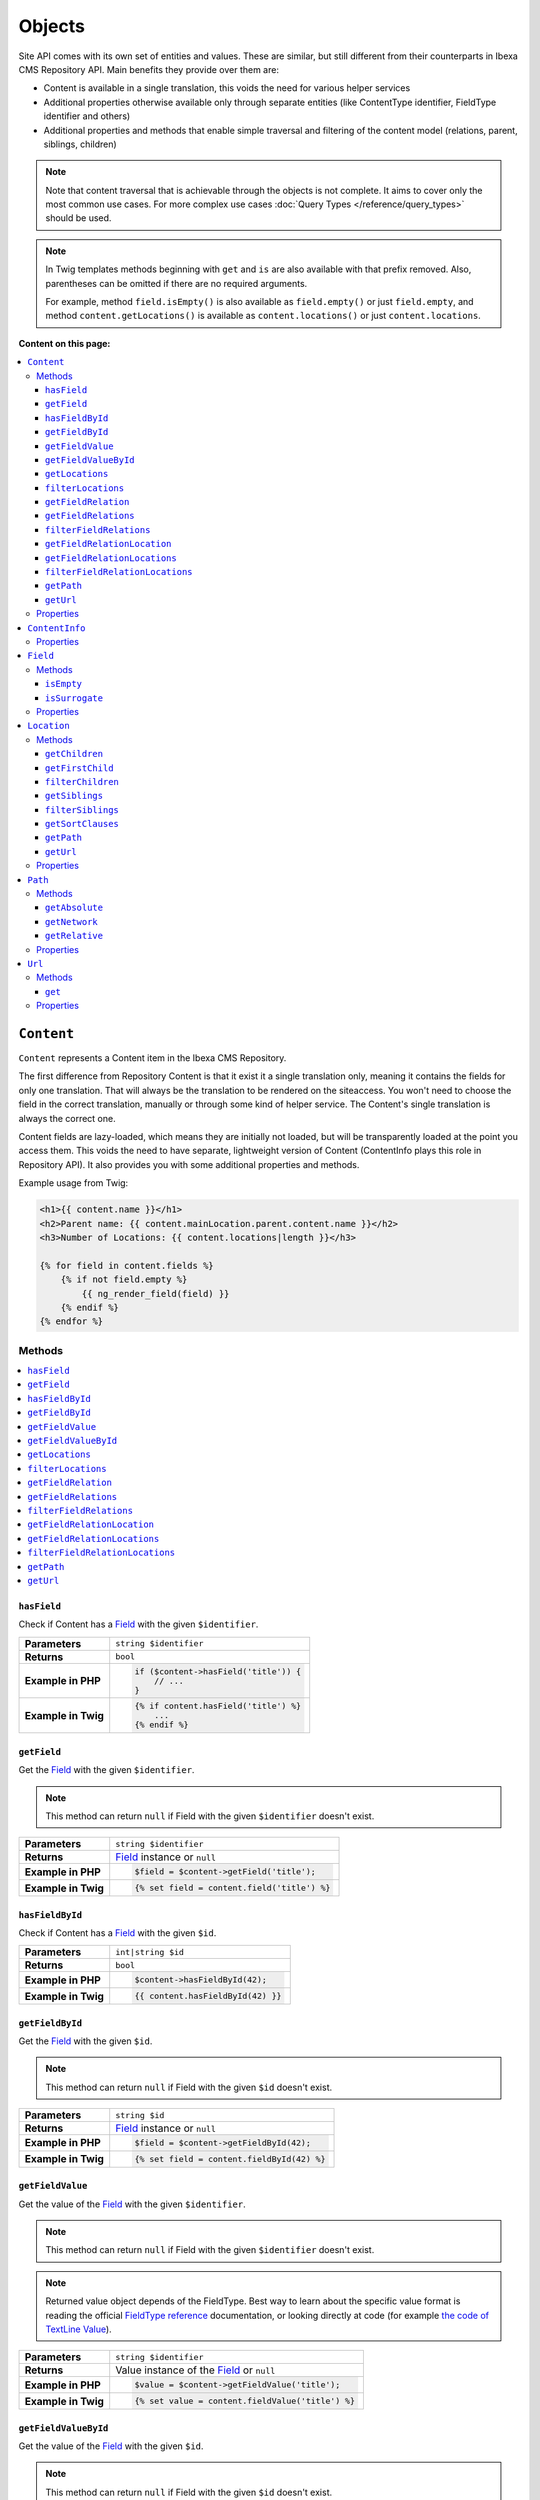 Objects
=======

Site API comes with its own set of entities and values. These are similar, but still different from
their counterparts in Ibexa CMS Repository API. Main benefits they provide over them are:

- Content is available in a single translation, this voids the need for various helper services
- Additional properties otherwise available only through separate entities (like ContentType
  identifier, FieldType identifier and others)
- Additional properties and methods that enable simple traversal and filtering of the content model
  (relations, parent, siblings, children)

.. note::

    Note that content traversal that is achievable through the objects is not complete. It aims to
    cover only the most common use cases. For more complex use cases :doc:`Query Types </reference/query_types>`
    should be used.

.. note::

    In Twig templates methods beginning with ``get`` and ``is`` are also available with that prefix
    removed. Also, parentheses can be omitted if there are no required arguments.

    For example, method ``field.isEmpty()`` is also available as ``field.empty()`` or just
    ``field.empty``, and method ``content.getLocations()`` is available as ``content.locations()``
    or just ``content.locations``.

**Content on this page:**

.. contents::
    :depth: 3
    :local:

.. _content_object:

``Content``
-----------

``Content`` represents a Content item in the Ibexa CMS Repository.

The first difference from Repository Content is that it exist it a single translation only, meaning
it contains the fields for only one translation. That will always be the translation to be rendered
on the siteaccess. You won't need to choose the field in the correct translation, manually or
through some kind of helper service. The Content's single translation is always the correct one.

Content fields are lazy-loaded, which means they are initially not loaded, but will be transparently
loaded at the point you access them. This voids the need to have separate, lightweight version of
Content (ContentInfo plays this role in Repository API). It also provides you with some additional
properties and methods.

Example usage from Twig:

.. code-block:: twig

    <h1>{{ content.name }}</h1>
    <h2>Parent name: {{ content.mainLocation.parent.content.name }}</h2>
    <h3>Number of Locations: {{ content.locations|length }}</h3>

    {% for field in content.fields %}
        {% if not field.empty %}
            {{ ng_render_field(field) }}
        {% endif %}
    {% endfor %}

Methods
~~~~~~~

.. contents::
    :depth: 1
    :local:

``hasField``
............

Check if Content has a `Field`_ with the given ``$identifier``.

+----------------------------------------+-----------------------------------------------------------------------------+
| **Parameters**                         | ``string $identifier``                                                      |
+----------------------------------------+-----------------------------------------------------------------------------+
| **Returns**                            | ``bool``                                                                    |
+----------------------------------------+-----------------------------------------------------------------------------+
| **Example in PHP**                     | .. code-block:: php                                                         |
|                                        |                                                                             |
|                                        |     if ($content->hasField('title')) {                                      |
|                                        |         // ...                                                              |
|                                        |     }                                                                       |
|                                        |                                                                             |
+----------------------------------------+-----------------------------------------------------------------------------+
| **Example in Twig**                    | .. code-block:: twig                                                        |
|                                        |                                                                             |
|                                        |     {% if content.hasField('title') %}                                      |
|                                        |         ...                                                                 |
|                                        |     {% endif %}                                                             |
|                                        |                                                                             |
+----------------------------------------+-----------------------------------------------------------------------------+

``getField``
............

Get the `Field`_ with the given ``$identifier``.

.. note::

    This method can return ``null`` if Field with the given ``$identifier`` doesn't exist.

+----------------------------------------+------------------------------------------------------------------------------------+
| **Parameters**                         | ``string $identifier``                                                             |
+----------------------------------------+------------------------------------------------------------------------------------+
| **Returns**                            | `Field`_ instance or ``null``                                                      |
+----------------------------------------+------------------------------------------------------------------------------------+
| **Example in PHP**                     | .. code-block:: php                                                                |
|                                        |                                                                                    |
|                                        |     $field = $content->getField('title');                                          |
|                                        |                                                                                    |
+----------------------------------------+------------------------------------------------------------------------------------+
| **Example in Twig**                    | .. code-block:: twig                                                               |
|                                        |                                                                                    |
|                                        |     {% set field = content.field('title') %}                                       |
|                                        |                                                                                    |
+----------------------------------------+------------------------------------------------------------------------------------+

``hasFieldById``
................

Check if Content has a `Field`_ with the given ``$id``.

+----------------------------------------+-----------------------------------------------------------------------------+
| **Parameters**                         | ``int|string $id``                                                          |
+----------------------------------------+-----------------------------------------------------------------------------+
| **Returns**                            | ``bool``                                                                    |
+----------------------------------------+-----------------------------------------------------------------------------+
| **Example in PHP**                     | .. code-block:: php                                                         |
|                                        |                                                                             |
|                                        |     $content->hasFieldById(42);                                             |
|                                        |                                                                             |
+----------------------------------------+-----------------------------------------------------------------------------+
| **Example in Twig**                    | .. code-block:: twig                                                        |
|                                        |                                                                             |
|                                        |     {{ content.hasFieldById(42) }}                                          |
|                                        |                                                                             |
+----------------------------------------+-----------------------------------------------------------------------------+

``getFieldById``
................

Get the `Field`_ with the given ``$id``.

.. note::

    This method can return ``null`` if Field with the given ``$id`` doesn't exist.

+----------------------------------------+-----------------------------------------------------------------------------+
| **Parameters**                         | ``string $id``                                                              |
+----------------------------------------+-----------------------------------------------------------------------------+
| **Returns**                            | `Field`_ instance or ``null``                                               |
+----------------------------------------+-----------------------------------------------------------------------------+
| **Example in PHP**                     | .. code-block:: php                                                         |
|                                        |                                                                             |
|                                        |     $field = $content->getFieldById(42);                                    |
|                                        |                                                                             |
+----------------------------------------+-----------------------------------------------------------------------------+
| **Example in Twig**                    | .. code-block:: twig                                                        |
|                                        |                                                                             |
|                                        |     {% set field = content.fieldById(42) %}                                 |
|                                        |                                                                             |
+----------------------------------------+-----------------------------------------------------------------------------+

``getFieldValue``
.................

Get the value of the `Field`_ with the given ``$identifier``.

.. note::

    This method can return ``null`` if Field with the given ``$identifier`` doesn't exist.

.. note::

    Returned value object depends of the FieldType. Best way to learn about the specific value
    format is reading the official `FieldType reference <https://doc.ibexa.co/en/latest/api/field_type_reference/>`_ documentation,
    or looking directly at code (for example `the code of TextLine Value <https://github.com/ibexa/core/blob/main/src/lib/FieldType/TextLine/Value.php>`_).

+----------------------------------------+------------------------------------------------------------------------------------+
| **Parameters**                         | ``string $identifier``                                                             |
+----------------------------------------+------------------------------------------------------------------------------------+
| **Returns**                            | Value instance of the `Field`_ or ``null``                                         |
+----------------------------------------+------------------------------------------------------------------------------------+
| **Example in PHP**                     | .. code-block:: php                                                                |
|                                        |                                                                                    |
|                                        |     $value = $content->getFieldValue('title');                                     |
|                                        |                                                                                    |
+----------------------------------------+------------------------------------------------------------------------------------+
| **Example in Twig**                    | .. code-block:: twig                                                               |
|                                        |                                                                                    |
|                                        |     {% set value = content.fieldValue('title') %}                                  |
|                                        |                                                                                    |
+----------------------------------------+------------------------------------------------------------------------------------+

``getFieldValueById``
.....................

Get the value of the `Field`_ with the given ``$id``.

.. note::

    This method can return ``null`` if Field with the given ``$id`` doesn't exist.

+----------------------------------------+------------------------------------------------------------------------------------+
| **Parameters**                         | ``string $id``                                                                     |
+----------------------------------------+------------------------------------------------------------------------------------+
| **Returns**                            | Value instance of the `Field`_ or ``null``                                         |
+----------------------------------------+------------------------------------------------------------------------------------+
| **Example in PHP**                     | .. code-block:: php                                                                |
|                                        |                                                                                    |
|                                        |     $value = $content->getFieldValueById(42);                                      |
|                                        |                                                                                    |
+----------------------------------------+------------------------------------------------------------------------------------+
| **Example in Twig**                    | .. code-block:: twig                                                               |
|                                        |                                                                                    |
|                                        |     {% set value = content.fieldValueById(42) %}                                   |
|                                        |                                                                                    |
+----------------------------------------+------------------------------------------------------------------------------------+

``getLocations``
................

Used to get Content's Locations, limited by the ``$limit``. Locations will be sorted their path
string (a string with materialized IDs, e.g. ``/1/2/45/67/``).

+----------------------------------------+------------------------------------------------------------------------------------+
| **Parameters**                         | ``int $limit = 25``                                                                |
+----------------------------------------+------------------------------------------------------------------------------------+
| **Returns**                            | An array of Content's `Locations`__                                                |
+----------------------------------------+------------------------------------------------------------------------------------+
| **Sorting method**                     | Location's path string (e.g. ``/1/2/45/67/``)                                      |
+----------------------------------------+------------------------------------------------------------------------------------+
| **Example in PHP**                     | .. code-block:: php                                                                |
|                                        |                                                                                    |
|                                        |     $locations = $content->locations(10);                                          |
|                                        |                                                                                    |
+----------------------------------------+------------------------------------------------------------------------------------+
| **Example in Twig**                    | .. code-block:: twig                                                               |
|                                        |                                                                                    |
|                                        |     {% set locations = content.locations %}                                        |
|                                        |                                                                                    |
+----------------------------------------+------------------------------------------------------------------------------------+

__ Location_

``filterLocations``
...................

List a slice of Content's Locations, by the ``$maxPerPage`` and ``$currentPage``. Locations will be
sorted their path string (a string with materialized IDs, e.g. ``/1/2/45/67/``).

+----------------------------------------+--------------------------------------------------------------+
| **Parameters**                         | 1. ``int $maxPerPage = 25``                                  |
|                                        | 2. ``int $currentPage = 1``                                  |
+----------------------------------------+--------------------------------------------------------------+
| **Returns**                            | Pagerfanta instance with a slice of Content's `Locations`__  |
+----------------------------------------+--------------------------------------------------------------+
| **Sorting method**                     | Location's path string (e.g. ``/1/2/45/67/``)                |
+----------------------------------------+--------------------------------------------------------------+
| **Example in PHP**                     | .. code-block:: php                                          |
|                                        |                                                              |
|                                        |     $locations = $content->filterLocations(10, 2);           |
|                                        |                                                              |
+----------------------------------------+--------------------------------------------------------------+
| **Example in Twig**                    | .. code-block:: twig                                         |
|                                        |                                                              |
|                                        |     {% set locations = content.filterLocations(10, 2) %}     |
|                                        |                                                              |
+----------------------------------------+--------------------------------------------------------------+

__ Location_

``getFieldRelation``
....................

Used to get a single field relation Content from the `Field`_ with the given ``$identifier``.

+----------------------------------------+------------------------------------------------------------------------------------+
| **Parameters**                         | ``string $identifier``                                                             |
+----------------------------------------+------------------------------------------------------------------------------------+
| **Returns**                            | Related `Content`_ or ``null`` if the relation does not exist                      |
+----------------------------------------+------------------------------------------------------------------------------------+
| **Example in PHP**                     | .. code-block:: php                                                                |
|                                        |                                                                                    |
|                                        |     $relation = $content->getFieldRelation('author');                              |
|                                        |                                                                                    |
+----------------------------------------+------------------------------------------------------------------------------------+
| **Example in Twig**                    | .. code-block:: twig                                                               |
|                                        |                                                                                    |
|                                        |     {% set relation = content.fieldRelation('author') %}                           |
|                                        |                                                                                    |
+----------------------------------------+------------------------------------------------------------------------------------+

``getFieldRelations``
.....................

Used to get ``$limit`` field relation Content items from the `Field`_ with the given ``$identifier``. Relations
will be sorted as is defined by the relation field.

+----------------------------------------+------------------------------------------------------------------------------------+
| **Parameters**                         | 1. ``string $identifier``                                                          |
|                                        | 2. ``int $limit = 25``                                                             |
+----------------------------------------+------------------------------------------------------------------------------------+
| **Returns**                            | An array of related `Content`_ items                                               |
+----------------------------------------+------------------------------------------------------------------------------------+
| **Sorting method**                     | Sorted as is defined by the relation `Field`_                                      |
+----------------------------------------+------------------------------------------------------------------------------------+
| **Example in PHP**                     | .. code-block:: php                                                                |
|                                        |                                                                                    |
|                                        |     $relations = $content->getFieldRelations('images', 10);                        |
|                                        |                                                                                    |
+----------------------------------------+------------------------------------------------------------------------------------+
| **Example in Twig**                    | .. code-block:: twig                                                               |
|                                        |                                                                                    |
|                                        |     {% set relations = content.fieldRelations('images') %}                         |
|                                        |                                                                                    |
+----------------------------------------+------------------------------------------------------------------------------------+

``filterFieldRelations``
........................

Used to filter field relation Content items from the `Field`_ with the given ``$identifier``.

+----------------------------------------+------------------------------------------------------------------------------------+
| **Parameters**                         | 1. ``string $identifier``                                                          |
|                                        | 2. ``array $contentTypeIdentifiers = []``                                          |
|                                        | 3. ``int $maxPerPage = 25``                                                        |
|                                        | 4. ``int $currentPage = 1``                                                        |
+----------------------------------------+------------------------------------------------------------------------------------+
| **Returns**                            | Pagerfanta instance with related `Content`_ items                                  |
+----------------------------------------+------------------------------------------------------------------------------------+
| **Example in PHP**                     | .. code-block:: php                                                                |
|                                        |                                                                                    |
|                                        |     $relations = $content->filterFieldRelations(                                   |
|                                        |         'related_items',                                                           |
|                                        |         ['images', 'videos'],                                                      |
|                                        |         10,                                                                        |
|                                        |         2                                                                          |
|                                        |     );                                                                             |
|                                        |                                                                                    |
+----------------------------------------+------------------------------------------------------------------------------------+
| **Example in Twig**                    | .. code-block:: twig                                                               |
|                                        |                                                                                    |
|                                        |     {% set relations = content.filterFieldRelations(                               |
|                                        |         'related_items'                                                            |
|                                        |         ['images', 'videos']                                                       |
|                                        |         10,                                                                        |
|                                        |         2                                                                          |
|                                        |     ) %}                                                                           |
|                                        |                                                                                    |
+----------------------------------------+------------------------------------------------------------------------------------+

``getFieldRelationLocation``
............................

Used to get a single field relation Location from the `Field`_ with the given ``$identifier``.

+----------------------------------------+------------------------------------------------------------------------------------+
| **Parameters**                         | ``string $identifier``                                                             |
+----------------------------------------+------------------------------------------------------------------------------------+
| **Returns**                            | Related `Location`_ or ``null`` if the relation does not exist                     |
+----------------------------------------+------------------------------------------------------------------------------------+
| **Example in PHP**                     | .. code-block:: php                                                                |
|                                        |                                                                                    |
|                                        |     $relation = $content->getFieldRelationLocation('author');                      |
|                                        |                                                                                    |
+----------------------------------------+------------------------------------------------------------------------------------+
| **Example in Twig**                    | .. code-block:: twig                                                               |
|                                        |                                                                                    |
|                                        |     {% set relation = content.fieldRelationLocation('author') %}                   |
|                                        |                                                                                    |
+----------------------------------------+------------------------------------------------------------------------------------+

``getFieldRelationLocations``
.............................

Used to get ``$limit`` field relation Locations from the `Field`_ with the given ``$identifier``. Relations
will be sorted as is defined by the relation field.

+----------------------------------------+------------------------------------------------------------------------------------+
| **Parameters**                         | 1. ``string $identifier``                                                          |
|                                        | 2. ``int $limit = 25``                                                             |
+----------------------------------------+------------------------------------------------------------------------------------+
| **Returns**                            | An array of related `Location`_ items                                              |
+----------------------------------------+------------------------------------------------------------------------------------+
| **Sorting method**                     | Sorted as is defined by the relation `Field`_                                      |
+----------------------------------------+------------------------------------------------------------------------------------+
| **Example in PHP**                     | .. code-block:: php                                                                |
|                                        |                                                                                    |
|                                        |     $relations = $content->getFieldRelationLocations('images', 10);                |
|                                        |                                                                                    |
+----------------------------------------+------------------------------------------------------------------------------------+
| **Example in Twig**                    | .. code-block:: twig                                                               |
|                                        |                                                                                    |
|                                        |     {% set relations = content.fieldRelationLocations('images') %}                 |
|                                        |                                                                                    |
+----------------------------------------+------------------------------------------------------------------------------------+

``filterFieldRelationLocations``
................................

Used to filter field relation Locations from the `Field`_ with the given ``$identifier``.

+----------------------------------------+------------------------------------------------------------------------------------+
| **Parameters**                         | 1. ``string $identifier``                                                          |
|                                        | 2. ``array $contentTypeIdentifiers = []``                                          |
|                                        | 3. ``int $maxPerPage = 25``                                                        |
|                                        | 4. ``int $currentPage = 1``                                                        |
+----------------------------------------+------------------------------------------------------------------------------------+
| **Returns**                            | Pagerfanta instance with related `Location`_ items                                 |
+----------------------------------------+------------------------------------------------------------------------------------+
| **Example in PHP**                     | .. code-block:: php                                                                |
|                                        |                                                                                    |
|                                        |     $relations = $content->filterFieldRelationLocations(                           |
|                                        |         'related_items',                                                           |
|                                        |         ['images', 'videos'],                                                      |
|                                        |         10,                                                                        |
|                                        |         2                                                                          |
|                                        |     );                                                                             |
|                                        |                                                                                    |
+----------------------------------------+------------------------------------------------------------------------------------+
| **Example in Twig**                    | .. code-block:: twig                                                               |
|                                        |                                                                                    |
|                                        |     {% set relations = content.filterFieldRelationLocations(                       |
|                                        |         'related_items'                                                            |
|                                        |         ['images', 'videos']                                                       |
|                                        |         10,                                                                        |
|                                        |         2                                                                          |
|                                        |     ) %}                                                                           |
|                                        |                                                                                    |
+----------------------------------------+------------------------------------------------------------------------------------+

``getPath``
...........

Return absolute URL path of Content's main Location.

+----------------------------------------+------------------------------------------------------------------------------------+
| **Parameters**                         | ``array $parameters = []``                                                         |
+----------------------------------------+------------------------------------------------------------------------------------+
| **Returns**                            | ``string``                                                                         |
+----------------------------------------+------------------------------------------------------------------------------------+
| **Example return value**               | ``/netgen-stack-for-ibexa-ez-platform``                                            |
+----------------------------------------+------------------------------------------------------------------------------------+
| **Example in PHP**                     | .. code-block:: php                                                                |
|                                        |                                                                                    |
|                                        |     $absolutePath = $content->getPath();                                           |
|                                        |     $absolutePath = $content->getPath([                                            |
|                                        |         'siteaccess' => 'admin',                                                   |
|                                        |         'page' => 1,                                                               |
|                                        |         '_fragment' => 'frag'                                                      |
|                                        |     ]);                                                                            |
|                                        |                                                                                    |
+----------------------------------------+------------------------------------------------------------------------------------+
| **Example in Twig**                    | .. code-block:: twig                                                               |
|                                        |                                                                                    |
|                                        |     {% set absolute_path = content.path() %}                                       |
|                                        |     {% set absolute_path = content.path({                                          |
|                                        |         siteaccess: 'admin',                                                       |
|                                        |         page: 1,                                                                   |
|                                        |         _fragment: 'frag'                                                          |
|                                        |     }) %}                                                                          |
|                                        |                                                                                    |
+----------------------------------------+------------------------------------------------------------------------------------+

``getUrl``
..........

Return absolute URL of Content's main Location.

+----------------------------------------+------------------------------------------------------------------------------------+
| **Parameters**                         | ``array $parameters = []``                                                         |
+----------------------------------------+------------------------------------------------------------------------------------+
| **Returns**                            | ``string``                                                                         |
+----------------------------------------+------------------------------------------------------------------------------------+
| **Example return value**               | ``https://netgen.io/netgen-stack-for-ibexa-ez-platform``                           |
+----------------------------------------+------------------------------------------------------------------------------------+
| **Example in PHP**                     | .. code-block:: php                                                                |
|                                        |                                                                                    |
|                                        |     $absoluteUrl = $content->getUrl();                                             |
|                                        |     $absoluteUrl = $content->getUrl([                                              |
|                                        |         'siteaccess' => 'admin',                                                   |
|                                        |         'page' => 1,                                                               |
|                                        |         '_fragment' => 'frag'                                                      |
|                                        |     ]);                                                                            |
|                                        |                                                                                    |
+----------------------------------------+------------------------------------------------------------------------------------+
| **Example in Twig**                    | .. code-block:: twig                                                               |
|                                        |                                                                                    |
|                                        |     {% set absolute_url = content.url() %}                                         |
|                                        |     {% set absolute_url = content.url({                                            |
|                                        |         siteaccess: 'admin',                                                       |
|                                        |         page: 1,                                                                   |
|                                        |         _fragment: 'frag'                                                          |
|                                        |     }) %}                                                                          |
|                                        |                                                                                    |
+----------------------------------------+------------------------------------------------------------------------------------+

Properties
~~~~~~~~~~

+--------------------------+---------------------+-----------------------------------------------------------------------------+
| Name                     | Type                | Description                                                                 |
+==========================+=====================+=============================================================================+
| ``$id``                  | ``string|int``      | ID                                                                          |
+--------------------------+---------------------+-----------------------------------------------------------------------------+
| ``$mainLocationId``      | ``string|int|null`` | Optional main `Location`_ ID                                                |
+--------------------------+---------------------+-----------------------------------------------------------------------------+
| ``$name``                | ``string``          | Name                                                                        |
+--------------------------+---------------------+-----------------------------------------------------------------------------+
| ``$languageCode``        | ``string``          | Translation language code                                                   |
+--------------------------+---------------------+-----------------------------------------------------------------------------+
| ``$isVisible``           | ``bool``            | | Indicates that the Content is visible                                     |
|                          |                     | | **You can use this property to check if the**                             |
|                          |                     | | **Content should be visible on the frontend**                             |
+--------------------------+---------------------+-----------------------------------------------------------------------------+
| ``$contentInfo``         | `ContentInfo`_      | ContentInfo object                                                          |
+--------------------------+---------------------+-----------------------------------------------------------------------------+
| ``$fields``              | ``Field[]``         | | An array of `Field`_ instances, which can be accessed                     |
|                          |                     | | in two different ways:                                                    |
|                          |                     |                                                                             |
|                          |                     | .. code-block:: twig                                                        |
|                          |                     |                                                                             |
|                          |                     |     {% set field = content.fields.title %}                                  |
|                          |                     |     {% set field = content.fields['title'] %}                               |
|                          |                     |                                                                             |
+--------------------------+---------------------+-----------------------------------------------------------------------------+
| ``$mainLocation``        | `Location`_         | Optional Location object                                                    |
+--------------------------+---------------------+-----------------------------------------------------------------------------+
| ``$owner``               | `Content`_          | Optional owner user's Content object                                        |
+--------------------------+---------------------+-----------------------------------------------------------------------------+
| ``$innerOwnerUser``      | ``User``            | Optional owner user's Repository User object                                |
+--------------------------+---------------------+-----------------------------------------------------------------------------+
| ``$modifier``            | `Content`_          | Optional modifier user's Content object                                     |
+--------------------------+---------------------+-----------------------------------------------------------------------------+
| ``$innerModifierUser``   | ``User``            | Optional modifier user's Repository User object                             |
+--------------------------+---------------------+-----------------------------------------------------------------------------+
| ``$path``                | `Path`_             | Content's Path object                                                       |
+--------------------------+---------------------+-----------------------------------------------------------------------------+
| ``$url``                 | `Url`_              | Content's URL object                                                        |
+--------------------------+---------------------+-----------------------------------------------------------------------------+

``ContentInfo``
---------------

Site ``ContentInfo`` object is similar to the Repository ContentInfo, additionally providing access
to

Properties
~~~~~~~~~~

+-----------------------------+----------------+----------------------------------------------------------+
| Name                        | Type           | Description                                              |
+=============================+================+==========================================================+
| ``$id``                     | ``string|int`` | ID of the Content                                        |
+-----------------------------+----------------+----------------------------------------------------------+
| ``$contentTypeId``          | ``string|int`` | ID of the ContentType                                    |
+-----------------------------+----------------+----------------------------------------------------------+
| ``$sectionId``              | ``string|int`` | ID of the Section                                        |
+-----------------------------+----------------+----------------------------------------------------------+
| ``$currentVersionNo``       | ``int``        | Current version number                                   |
+-----------------------------+----------------+----------------------------------------------------------+
| ``$published``              | ``bool``       | Indicates that the Content is published                  |
+-----------------------------+----------------+----------------------------------------------------------+
| ``$isHidden``               | ``bool``       | Indicates that the Content is hidden                     |
+-----------------------------+----------------+----------------------------------------------------------+
| ``$isVisible``              | ``bool``       | | Indicates that the Content is visible                  |
|                             |                | | **You can use this property to check if the**          |
|                             |                | | **Content should be visible on the frontend**          |
+-----------------------------+----------------+----------------------------------------------------------+
| ``$ownerId``                | ``string|int`` | ID of the owner user Content                             |
+-----------------------------+----------------+----------------------------------------------------------+
| ``$modificationDate``       | ``\DateTime``  | | Modification date                                      |
+-----------------------------+----------------+----------------------------------------------------------+
| ``$publishedDate``          | ``\DateTime``  | Publication date                                         |
+-----------------------------+----------------+----------------------------------------------------------+
| ``$alwaysAvailable``        | ``bool``       | | Indicates that the Content is always available in its  |
|                             |                | | main translation                                       |
+-----------------------------+----------------+----------------------------------------------------------+
| ``$remoteId``               | ``string``     | Remote ID of the Content                                 |
+-----------------------------+----------------+----------------------------------------------------------+
| ``$mainLanguageCode``       | ``string``     | Main translation language code                           |
+-----------------------------+----------------+----------------------------------------------------------+
| ``$mainLocationId``         | ``string|int`` | ID of the main Location                                  |
+-----------------------------+----------------+----------------------------------------------------------+
| ``$name``                   | ``string``     | Content's name                                           |
+-----------------------------+----------------+----------------------------------------------------------+
| ``$languageCode``           | ``string``     | Language code of Content's translation                   |
+-----------------------------+----------------+----------------------------------------------------------+
| ``$contentTypeIdentifier``  | ``string``     | Identifier of the Content Type                           |
+-----------------------------+----------------+----------------------------------------------------------+
| ``$contentTypeName``        | ``string``     | Name of the Content Type                                 |
+-----------------------------+----------------+----------------------------------------------------------+
| ``$contentTypeDescription`` | ``string``     | Description of the Content Type                          |
+-----------------------------+----------------+----------------------------------------------------------+
| ``$mainLocation``           | `Location`_    | Content's main Location object                           |
+-----------------------------+----------------+----------------------------------------------------------+

``Field``
---------

Site ``Field`` object is similar to the Repository Field, additionally providing access to the
field's `Content`_ and properties that are otherwise available only through the corresponding
FieldDefinition object: name, description and FieldType identifier.

Methods
~~~~~~~

``isEmpty``
...........

Checks if the field's value is empty.

+----------------------------------------+------------------------------------------------------------------------------------+
| **Parameters**                         | None                                                                               |
+----------------------------------------+------------------------------------------------------------------------------------+
| **Returns**                            | ``bool``                                                                           |
+----------------------------------------+------------------------------------------------------------------------------------+
| **Example in PHP**                     | .. code-block:: php                                                                |
|                                        |                                                                                    |
|                                        |     if ($content->getField('title')->isEmpty()) {                                  |
|                                        |         // ...                                                                     |
|                                        |     }                                                                              |
|                                        |                                                                                    |
+----------------------------------------+------------------------------------------------------------------------------------+
| **Example in Twig**                    | .. code-block:: twig                                                               |
|                                        |                                                                                    |
|                                        |     {% if content.fields.title.empty %}                                            |
|                                        |         ...                                                                        |
|                                        |     {% endif %}                                                                    |
|                                        |                                                                                    |
+----------------------------------------+------------------------------------------------------------------------------------+

``isSurrogate``
...............

Checks if the field is of ``ngsurrogate`` type, returned when nonexistent field is requested from Content.

+----------------------------------------+------------------------------------------------------------------------------------+
| **Parameters**                         | None                                                                               |
+----------------------------------------+------------------------------------------------------------------------------------+
| **Returns**                            | ``bool``                                                                           |
+----------------------------------------+------------------------------------------------------------------------------------+
| **Example in PHP**                     | .. code-block:: php                                                                |
|                                        |                                                                                    |
|                                        |     if ($content->getField('title')->isSurrogate()) {                              |
|                                        |         // ...                                                                     |
|                                        |     }                                                                              |
|                                        |                                                                                    |
+----------------------------------------+------------------------------------------------------------------------------------+
| **Example in Twig**                    | .. code-block:: twig                                                               |
|                                        |                                                                                    |
|                                        |     {% if content.fields.title.surrogate %}                                        |
|                                        |         ...                                                                        |
|                                        |     {% endif %}                                                                    |
|                                        |                                                                                    |
+----------------------------------------+------------------------------------------------------------------------------------+

Properties
~~~~~~~~~~

+--------------------------+----------------+--------------------------------------------------------------+
| Name                     | Type           | Description                                                  |
+==========================+================+==============================================================+
| ``$id``                  | ``string|int`` | ID of the Field                                              |
+--------------------------+----------------+--------------------------------------------------------------+
| ``$fieldDefIdentifier``  | ``string``     | Identifier (FieldDefinition identifier, e.g. ``title``)      |
+--------------------------+----------------+--------------------------------------------------------------+
| ``$value``               | Value object   | Value object                                                 |
+--------------------------+----------------+--------------------------------------------------------------+
| ``$languageCode``        | ``string``     | Translation language code                                    |
+--------------------------+----------------+--------------------------------------------------------------+
| ``$fieldTypeIdentifier`` | ``string``     | FieldType identifier (e.g. ``ezstring``)                     |
+--------------------------+----------------+--------------------------------------------------------------+
| ``$name``                | ``string``     | Name of the Field                                            |
+--------------------------+----------------+--------------------------------------------------------------+
| ``$description``         | ``string``     | Description of the Field                                     |
+--------------------------+----------------+--------------------------------------------------------------+
| ``$content``             | `Content`_     | Content object                                               |
+--------------------------+----------------+--------------------------------------------------------------+

.. _location_object:

``Location``
------------

Site ``Location`` object is similar to the Repository Location, additionally providing methods and
properties that enable simple traversal and filtering of the Location tree (siblings, children,
parent, ancestors etc).

Methods
~~~~~~~

.. contents::
    :depth: 1
    :local:

``getChildren``
...............

List children Locations.

Children will be sorted as is defined by their parent Location, which is the Location the method is
called on. The single optional parameter of this method is ``$limit``, which limits the number of
children returned and defaults to ``25``.

+----------------------------------------+------------------------------------------------------------------------------------+
| **Parameters**                         | ``string $limit = 25``                                                             |
+----------------------------------------+------------------------------------------------------------------------------------+
| **Returns**                            | An array of first ``$limit`` children Locations                                    |
+----------------------------------------+------------------------------------------------------------------------------------+
| **Sorting method**                     | As is defined by the Location                                                      |
+----------------------------------------+------------------------------------------------------------------------------------+
| **Example in PHP**                     | .. code-block:: php                                                                |
|                                        |                                                                                    |
|                                        |     $children = $location->getChildren(10);                                        |
|                                        |                                                                                    |
+----------------------------------------+------------------------------------------------------------------------------------+
| **Example in Twig**                    | .. code-block:: twig                                                               |
|                                        |                                                                                    |
|                                        |     {% set children = location.children(10) %}                                     |
|                                        |                                                                                    |
+----------------------------------------+------------------------------------------------------------------------------------+

``getFirstChild``
.................

Get the first child of the Location.

First child will be returned from children sorted as is defined by their parent Location, which is
the Location the method is called on. The single optional parameter of this method is
``$contentTypeIdentifier``, which returned Location must match.

+----------------------------------------+------------------------------------------------------------------------------------+
| **Parameters**                         | ``?string $contentTypeIdentifier = null``                                          |
+----------------------------------------+------------------------------------------------------------------------------------+
| **Returns**                            | First child `Location`_ or ``null`` if there are no children Locations             |
+----------------------------------------+------------------------------------------------------------------------------------+
| **Sorting method**                     | As is defined by the Location                                                      |
+----------------------------------------+------------------------------------------------------------------------------------+
| **Example in PHP**                     | .. code-block:: php                                                                |
|                                        |                                                                                    |
|                                        |     $firstChild = $location->getFirstChild('article');                             |
|                                        |                                                                                    |
+----------------------------------------+------------------------------------------------------------------------------------+
| **Example in Twig**                    | .. code-block:: twig                                                               |
|                                        |                                                                                    |
|                                        |     {% set first_child = location.firstChild('article') %}                         |
|                                        |                                                                                    |
+----------------------------------------+------------------------------------------------------------------------------------+

``filterChildren``
..................

Filter and paginate children Locations.

This enables filtering of the children by their ContentType with ``$contentTypeIdentifiers``
parameter and pagination using ``$maxPerPage`` and ``$currentPage`` parameters. The method returns
a Pagerfanta instance.

+----------------------------------------+------------------------------------------------------------------------------------+
| **Parameters**                         | 1. ``array $contentTypeIdentifiers = []``                                          |
|                                        | 2. ``int $maxPerPage = 25``                                                        |
|                                        | 3. ``int $currentPage = 1``                                                        |
+----------------------------------------+------------------------------------------------------------------------------------+
| **Returns**                            | Pagerfanta instance with a slice of children Locations                             |
+----------------------------------------+------------------------------------------------------------------------------------+
| **Sorting method**                     | As is defined by the Location                                                      |
+----------------------------------------+------------------------------------------------------------------------------------+
| **Example in PHP**                     | .. code-block:: php                                                                |
|                                        |                                                                                    |
|                                        |     $children = $location->filterChildren(['articles'], 10, 2);                    |
|                                        |                                                                                    |
+----------------------------------------+------------------------------------------------------------------------------------+
| **Example in Twig**                    | .. code-block:: twig                                                               |
|                                        |                                                                                    |
|                                        |     {% set relation = location.filterChildren(                                     |
|                                        |         ['articles'],                                                              |
|                                        |         10,                                                                        |
|                                        |         2                                                                          |
|                                        |     ) %}                                                                           |
|                                        |                                                                                    |
+----------------------------------------+------------------------------------------------------------------------------------+

``getSiblings``
...............

List sibling Locations.

Siblings will be sorted as is defined by their parent Location, which is the parent Location of the
Location the method is called on. The single optional parameter of this method is ``$limit``, which
limits the number of siblings returned and defaults to ``25``.

+----------------------------------------+------------------------------------------------------------------------------------+
| **Parameters**                         | ``string $limit = 25``                                                             |
+----------------------------------------+------------------------------------------------------------------------------------+
| **Returns**                            | An array of first ``$limit`` sibling Locations                                     |
+----------------------------------------+------------------------------------------------------------------------------------+
| **Sorting method**                     | As is defined by the parent Location                                               |
+----------------------------------------+------------------------------------------------------------------------------------+
| **Example in PHP**                     | .. code-block:: php                                                                |
|                                        |                                                                                    |
|                                        |     $siblings = $location->getSiblings(10);                                        |
|                                        |                                                                                    |
+----------------------------------------+------------------------------------------------------------------------------------+
| **Example in Twig**                    | .. code-block:: twig                                                               |
|                                        |                                                                                    |
|                                        |     {% set siblings = location.siblings(10) %}                                     |
|                                        |                                                                                    |
+----------------------------------------+------------------------------------------------------------------------------------+

``filterSiblings``
..................

Filter and paginate sibling Locations.

This enables filtering of the siblings by their ContentType with ``$contentTypeIdentifiers``
parameter and pagination using ``$maxPerPage`` and ``$currentPage`` parameters. The method returns
a Pagerfanta instance.

+----------------------------------------+------------------------------------------------------------------------------------+
| **Parameters**                         | 1. ``array $contentTypeIdentifiers = []``                                          |
|                                        | 2. ``int $maxPerPage = 25``                                                        |
|                                        | 3. ``int $currentPage = 1``                                                        |
+----------------------------------------+------------------------------------------------------------------------------------+
| **Returns**                            | Pagerfanta instance with a slice of filtered sibling Locations                     |
+----------------------------------------+------------------------------------------------------------------------------------+
| **Sorting method**                     | As is defined by the parent Location                                               |
+----------------------------------------+------------------------------------------------------------------------------------+
| **Example in PHP**                     | .. code-block:: php                                                                |
|                                        |                                                                                    |
|                                        |     $siblings = $location->filterSiblings(['articles'], 10, 2);                    |
|                                        |                                                                                    |
+----------------------------------------+------------------------------------------------------------------------------------+
| **Example in Twig**                    | .. code-block:: twig                                                               |
|                                        |                                                                                    |
|                                        |     {% set siblings = location.filterSiblings(                                     |
|                                        |         ['articles'],                                                              |
|                                        |         10,                                                                        |
|                                        |         2                                                                          |
|                                        |     ) %}                                                                           |
|                                        |                                                                                    |
+----------------------------------------+------------------------------------------------------------------------------------+

``getSortClauses``
..................

Return SortClause objects built from Locations' sort options.

In difference to the sort clauses returned by the Repository Location, ContentName sort clause from
Search Extra will be used, working on the translated Content name with both Legacy and Solr search
engines.

+----------------------------------------+------------------------------------------------------------------------------------+
| **Parameters**                         | None                                                                               |
+----------------------------------------+------------------------------------------------------------------------------------+
| **Returns**                            | An array of SortClause instances                                                   |
+----------------------------------------+------------------------------------------------------------------------------------+
| **Sorting method**                     | As is defined by the parent Location                                               |
+----------------------------------------+------------------------------------------------------------------------------------+
| **Example in PHP**                     | .. code-block:: php                                                                |
|                                        |                                                                                    |
|                                        |     $sortClauses = $location->getSortClauses();                                    |
|                                        |                                                                                    |
+----------------------------------------+------------------------------------------------------------------------------------+
| **Example in Twig**                    | .. code-block:: twig                                                               |
|                                        |                                                                                    |
|                                        |     {% set sort_clauses = location.sortClauses() %}                                |
|                                        |                                                                                    |
+----------------------------------------+------------------------------------------------------------------------------------+

``getPath``
...........

Return Location's absolute URL path.

+----------------------------------------+------------------------------------------------------------------------------------+
| **Parameters**                         | ``array $parameters = []``                                                         |
+----------------------------------------+------------------------------------------------------------------------------------+
| **Returns**                            | ``string``                                                                         |
+----------------------------------------+------------------------------------------------------------------------------------+
| **Example return value**               | ``/netgen-stack-for-ibexa-ez-platform``                                            |
+----------------------------------------+------------------------------------------------------------------------------------+
| **Example in PHP**                     | .. code-block:: php                                                                |
|                                        |                                                                                    |
|                                        |     $absolutePath = $location->getPath();                                          |
|                                        |     $absolutePath = $location->getPath([                                           |
|                                        |         'siteaccess' => 'admin',                                                   |
|                                        |         'page' => 1,                                                               |
|                                        |         '_fragment' => 'frag'                                                      |
|                                        |     ]);                                                                            |
|                                        |                                                                                    |
+----------------------------------------+------------------------------------------------------------------------------------+
| **Example in Twig**                    | .. code-block:: twig                                                               |
|                                        |                                                                                    |
|                                        |     {% set absolute_path = location.path() %}                                      |
|                                        |     {% set absolute_path = location.path({                                         |
|                                        |         siteaccess: 'admin',                                                       |
|                                        |         page: 1,                                                                   |
|                                        |         _fragment: 'frag'                                                          |
|                                        |     }) %}                                                                          |
|                                        |                                                                                    |
+----------------------------------------+------------------------------------------------------------------------------------+

``getUrl``
..........

Return Location's absolute URL.

+----------------------------------------+------------------------------------------------------------------------------------+
| **Parameters**                         | ``array $parameters = []``                                                         |
+----------------------------------------+------------------------------------------------------------------------------------+
| **Returns**                            | ``string``                                                                         |
+----------------------------------------+------------------------------------------------------------------------------------+
| **Example return value**               | ``https://netgen.io/netgen-stack-for-ibexa-ez-platform``                           |
+----------------------------------------+------------------------------------------------------------------------------------+
| **Example in PHP**                     | .. code-block:: php                                                                |
|                                        |                                                                                    |
|                                        |     $absoluteUrl = $location->getUrl();                                            |
|                                        |     $absoluteUrl = $location->getUrl([                                             |
|                                        |         'siteaccess' => 'admin',                                                   |
|                                        |         'page' => 1,                                                               |
|                                        |         '_fragment' => 'frag'                                                      |
|                                        |     ]);                                                                            |
|                                        |                                                                                    |
+----------------------------------------+------------------------------------------------------------------------------------+
| **Example in Twig**                    | .. code-block:: twig                                                               |
|                                        |                                                                                    |
|                                        |     {% set absolute_url = location.url() %}                                        |
|                                        |     {% set absolute_url = location.url({                                           |
|                                        |         siteaccess: 'admin',                                                       |
|                                        |         page: 1,                                                                   |
|                                        |         _fragment: 'frag'                                                          |
|                                        |     }) %}                                                                          |
|                                        |                                                                                    |
+----------------------------------------+------------------------------------------------------------------------------------+

Properties
~~~~~~~~~~

+-----------------------+----------------+------------------------------------------------------------------------------------+
| Name                  | Type           | Description                                                                        |
+=======================+================+====================================================================================+
| ``$id``               | ``string|int`` | ID of the Location                                                                 |
+-----------------------+----------------+------------------------------------------------------------------------------------+
| ``$status``           | ``int``        | Constant defining status (published or draft)                                      |
+-----------------------+----------------+------------------------------------------------------------------------------------+
| ``$priority``         | ``int``        | Priority                                                                           |
+-----------------------+----------------+------------------------------------------------------------------------------------+
| ``$hidden``           | ``bool``       | | Indicates that the Location is hidden (explicitly or                             |
|                       |                | | hidden by its Content)                                                           |
+-----------------------+----------------+------------------------------------------------------------------------------------+
| ``$invisible``        | ``bool``       | | Indicates that the Location is not visible, being either                         |
|                       |                | | marked as hidden itself, or implicitly hidden by                                 |
|                       |                | | its Content or an ancestor Location                                              |
+-----------------------+----------------+------------------------------------------------------------------------------------+
| ``$explicitlyHidden`` | ``bool``       | | Indicates that the Location has been                                             |
|                       |                | | explicitly marked as hidden                                                      |
+-----------------------+----------------+------------------------------------------------------------------------------------+
| ``$isVisible``        | ``bool``       | | Indicates that the Location is visible (not hidden itself,                       |
|                       |                | | by its Content or by an ancestor Location)                                       |
|                       |                | | **You can use this property to check if the**                                    |
|                       |                | | **Location should be visible on the frontend**                                   |
+-----------------------+----------------+------------------------------------------------------------------------------------+
| ``$remoteId``         | ``string``     | Remote ID                                                                          |
+-----------------------+----------------+------------------------------------------------------------------------------------+
| ``$parentLocationId`` | ``string|int`` | Parent Location ID                                                                 |
+-----------------------+----------------+------------------------------------------------------------------------------------+
| ``$pathString``       | ``string``     | Path with materialized IDs (``/1/2/42/56/``)                                       |
+-----------------------+----------------+------------------------------------------------------------------------------------+
| ``$path``             | ``int[]``      | An array with materialized IDs (``[1, 2, 42, 56]``)                                |
+-----------------------+----------------+------------------------------------------------------------------------------------+
| ``$depth``            | ``int``        | Depth in the Location tree                                                         |
+-----------------------+----------------+------------------------------------------------------------------------------------+
| ``$sortField``        | ``int``        | Constant defining field for sorting children Locations                             |
+-----------------------+----------------+------------------------------------------------------------------------------------+
| ``$sortOrder``        | ``int``        | Constant defining sort order for children Locations                                |
+-----------------------+----------------+------------------------------------------------------------------------------------+
| ``$contentId``        | ``string|int`` | ID of the Content                                                                  |
+-----------------------+----------------+------------------------------------------------------------------------------------+
| ``$contentInfo``      | `ContentInfo`_ | ContentInfo object                                                                 |
+-----------------------+----------------+------------------------------------------------------------------------------------+
| ``$parent``           | `Location`_    | Parent Location object (lazy loaded)                                               |
+-----------------------+----------------+------------------------------------------------------------------------------------+
| ``$content``          | `Content`_     | Content object (lazy loaded)                                                       |
+-----------------------+----------------+------------------------------------------------------------------------------------+
| ``$path``             | `Path`_        | Location's Path object                                                             |
+-----------------------+----------------+------------------------------------------------------------------------------------+
| ``$url``              | `Url`_         | Location's URL object                                                              |
+-----------------------+----------------+------------------------------------------------------------------------------------+

.. _path_object:

``Path``
--------

Site ``Path`` represents `Content`_ or  `Location`_ URL path.

.. note::

    ``Path`` object can be casted to string, in which case it will return the absolute URL path.

Methods
~~~~~~~

.. contents::
    :depth: 1
    :local:

``getAbsolute``
...............

Return absolute URL path.

+----------------------------------------+------------------------------------------------------------------------------------+
| **Parameters**                         | ``array $parameters = []``                                                         |
+----------------------------------------+------------------------------------------------------------------------------------+
| **Returns**                            | ``string``                                                                         |
+----------------------------------------+------------------------------------------------------------------------------------+
| **Example return value**               | ``/netgen-stack-for-ibexa-ez-platform``                                            |
+----------------------------------------+------------------------------------------------------------------------------------+
| **Example in PHP**                     | .. code-block:: php                                                                |
|                                        |                                                                                    |
|                                        |     $absolutePath = (string) $content->path;                                       |
|                                        |     $absolutePath = $content->path->getAbsolute();                                 |
|                                        |     $absolutePath = $content->path->getAbsolute([                                  |
|                                        |         'siteaccess' => 'admin',                                                   |
|                                        |         'page' => 1,                                                               |
|                                        |         '_fragment' => 'frag'                                                      |
|                                        |     ]);                                                                            |
|                                        |                                                                                    |
|                                        |     $absolutePath = (string) $location->path;                                      |
|                                        |     $absolutePath = $location->path->getAbsolute();                                |
|                                        |     $absolutePath = $location->path->getAbsolute([                                 |
|                                        |         'siteaccess' => 'admin',                                                   |
|                                        |         'page' => 1,                                                               |
|                                        |         '_fragment' => 'frag'                                                      |
|                                        |     ]);                                                                            |
|                                        |                                                                                    |
+----------------------------------------+------------------------------------------------------------------------------------+
| **Example in Twig**                    | .. code-block:: twig                                                               |
|                                        |                                                                                    |
|                                        |     {% set absolute_path = content.path %}                                         |
|                                        |     {% set absolute_path = content.path.absolute %}                                |
|                                        |     {% set absolute_path = content.path.absolute({                                 |
|                                        |         siteaccess: 'admin',                                                       |
|                                        |         page: 1,                                                                   |
|                                        |         _fragment: 'frag'                                                          |
|                                        |     }) %}                                                                          |
|                                        |                                                                                    |
|                                        |     {% set absolute_path = location.path %}                                        |
|                                        |     {% set absolute_path = location.path.absolute %}                               |
|                                        |     {% set absolute_path = location.path.absolute({                                |
|                                        |         siteaccess: 'admin',                                                       |
|                                        |         page: 1,                                                                   |
|                                        |         _fragment: 'frag'                                                          |
|                                        |     }) %}                                                                          |
|                                        |                                                                                    |
+----------------------------------------+------------------------------------------------------------------------------------+

``getNetwork``
..............

Return absolute URL path.

+----------------------------------------+------------------------------------------------------------------------------------+
| **Parameters**                         | ``array $parameters = []``                                                         |
+----------------------------------------+------------------------------------------------------------------------------------+
| **Returns**                            | ``string``                                                                         |
+----------------------------------------+------------------------------------------------------------------------------------+
| **Example return value**               | ``//netgen.io/netgen-stack-for-ibexa-ez-platform``                                 |
+----------------------------------------+------------------------------------------------------------------------------------+
| **Example in PHP**                     | .. code-block:: php                                                                |
|                                        |                                                                                    |
|                                        |     $networkPath = $content->path->getNetwork();                                   |
|                                        |     $networkPath = $content->path->getNetwork([                                    |
|                                        |         'siteaccess' => 'admin',                                                   |
|                                        |         'page' => 1,                                                               |
|                                        |         '_fragment' => 'frag'                                                      |
|                                        |     ]);                                                                            |
|                                        |                                                                                    |
|                                        |     $networkPath = $location->path->getNetwork();                                  |
|                                        |     $networkPath = $location->path->getNetwork([                                   |
|                                        |         'siteaccess' => 'admin',                                                   |
|                                        |         'page' => 1,                                                               |
|                                        |         '_fragment' => 'frag'                                                      |
|                                        |     ]);                                                                            |
|                                        |                                                                                    |
+----------------------------------------+------------------------------------------------------------------------------------+
| **Example in Twig**                    | .. code-block:: twig                                                               |
|                                        |                                                                                    |
|                                        |     {% set network_path = content.path.network %}                                  |
|                                        |     {% set network_path = content.path.network({                                   |
|                                        |         siteaccess: 'admin',                                                       |
|                                        |         page: 1,                                                                   |
|                                        |         _fragment: 'frag'                                                          |
|                                        |     }) %}                                                                          |
|                                        |                                                                                    |
|                                        |     {% set network_path = location.path.network %}                                 |
|                                        |     {% set network_path = location.path.network({                                  |
|                                        |         siteaccess: 'admin',                                                       |
|                                        |         page: 1,                                                                   |
|                                        |         _fragment: 'frag'                                                          |
|                                        |     }) %}                                                                          |
|                                        |                                                                                    |
+----------------------------------------+------------------------------------------------------------------------------------+

``getRelative``
...............

Return absolute URL path.

+----------------------------------------+------------------------------------------------------------------------------------+
| **Parameters**                         | ``array $parameters = []``                                                         |
+----------------------------------------+------------------------------------------------------------------------------------+
| **Returns**                            | ``string``                                                                         |
+----------------------------------------+------------------------------------------------------------------------------------+
| **Example return value**               | ``../netgen-stack-for-ibexa-ez-platform``                                          |
+----------------------------------------+------------------------------------------------------------------------------------+
| **Example in PHP**                     | .. code-block:: php                                                                |
|                                        |                                                                                    |
|                                        |     $relativePath = $content->path->getRelative();                                 |
|                                        |     $relativePath = $content->path->getRelative([                                  |
|                                        |         'siteaccess' => 'admin',                                                   |
|                                        |         'page' => 1,                                                               |
|                                        |         '_fragment' => 'frag'                                                      |
|                                        |     ]);                                                                            |
|                                        |                                                                                    |
|                                        |     $relativePath = $location->path->getRelative();                                |
|                                        |     $relativePath = $location->path->getRelative([                                 |
|                                        |         'siteaccess' => 'admin',                                                   |
|                                        |         'page' => 1,                                                               |
|                                        |         '_fragment' => 'frag'                                                      |
|                                        |     ]);                                                                            |
|                                        |                                                                                    |
+----------------------------------------+------------------------------------------------------------------------------------+
| **Example in Twig**                    | .. code-block:: twig                                                               |
|                                        |                                                                                    |
|                                        |     {% set relative_path = content.path.relative %}                                |
|                                        |     {% set relative_path = content.path.relative({                                 |
|                                        |         siteaccess: 'admin',                                                       |
|                                        |         page: 1,                                                                   |
|                                        |         _fragment: 'frag'                                                          |
|                                        |     }) %}                                                                          |
|                                        |                                                                                    |
|                                        |     {% set relative_path = location.path.relative %}                               |
|                                        |     {% set relative_path = location.path.relative({                                |
|                                        |         siteaccess: 'admin',                                                       |
|                                        |         page: 1,                                                                   |
|                                        |         _fragment: 'frag'                                                          |
|                                        |     }) %}                                                                          |
|                                        |                                                                                    |
+----------------------------------------+------------------------------------------------------------------------------------+

Properties
~~~~~~~~~~

Site ``Path`` has no publicly accessible properties.

.. _url_object:

``Url``
-------

Site ``Url`` represents `Content`_ or  `Location`_ URL.

.. note::

    ``Url`` object can be casted to string, in which case it will return the absolute URL.

Methods
~~~~~~~

.. contents::
    :depth: 1
    :local:

``get``
.......

Return absolute URL.

+----------------------------------------+------------------------------------------------------------------------------------+
| **Parameters**                         | ``array $parameters = []``                                                         |
+----------------------------------------+------------------------------------------------------------------------------------+
| **Returns**                            | ``string``                                                                         |
+----------------------------------------+------------------------------------------------------------------------------------+
| **Example return value**               | ``https://netgen.io/netgen-stack-for-ibexa-ez-platform``                           |
+----------------------------------------+------------------------------------------------------------------------------------+
| **Example in PHP**                     | .. code-block:: php                                                                |
|                                        |                                                                                    |
|                                        |     $absoluteUrl = (string) $content->url;                                         |
|                                        |     $absoluteUrl = $content->get();                                                |
|                                        |     $absoluteUrl = $content->get([                                                 |
|                                        |         'siteaccess' => 'admin',                                                   |
|                                        |         'page' => 1,                                                               |
|                                        |         '_fragment' => 'frag'                                                      |
|                                        |     ]);                                                                            |
|                                        |                                                                                    |
|                                        |     $absoluteUrl = (string) $location->url;                                        |
|                                        |     $absoluteUrl = $location->get();                                               |
|                                        |     $absoluteUrl = $location->get([                                                |
|                                        |         'siteaccess' => 'admin',                                                   |
|                                        |         'page' => 1,                                                               |
|                                        |         '_fragment' => 'frag'                                                      |
|                                        |     ]);                                                                            |
|                                        |                                                                                    |
+----------------------------------------+------------------------------------------------------------------------------------+
| **Example in Twig**                    | .. code-block:: twig                                                               |
|                                        |                                                                                    |
|                                        |     {% set absolute_url = content.url %}                                           |
|                                        |     {% set absolute_url = content.url({                                            |
|                                        |         siteaccess: 'admin',                                                       |
|                                        |         page: 1,                                                                   |
|                                        |         _fragment: 'frag'                                                          |
|                                        |     }) %}                                                                          |
|                                        |                                                                                    |
|                                        |     {% set absolute_url = location.url %}                                          |
|                                        |     {% set absolute_url = location.url({                                           |
|                                        |         siteaccess: 'admin',                                                       |
|                                        |         page: 1,                                                                   |
|                                        |         _fragment: 'frag'                                                          |
|                                        |     }) %}                                                                          |
|                                        |                                                                                    |
+----------------------------------------+------------------------------------------------------------------------------------+

Properties
~~~~~~~~~~

Site ``Path`` has no publicly accessible properties.

